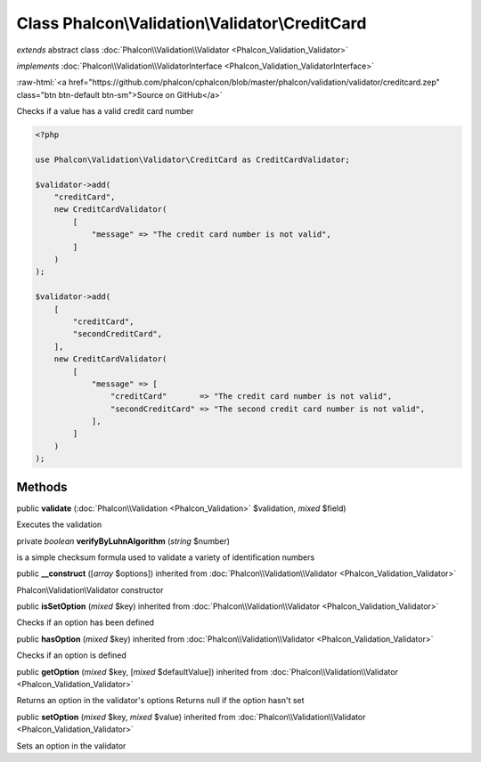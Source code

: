 Class **Phalcon\\Validation\\Validator\\CreditCard**
====================================================

*extends* abstract class :doc:`Phalcon\\Validation\\Validator <Phalcon_Validation_Validator>`

*implements* :doc:`Phalcon\\Validation\\ValidatorInterface <Phalcon_Validation_ValidatorInterface>`

.. role:: raw-html(raw)
   :format: html

:raw-html:`<a href="https://github.com/phalcon/cphalcon/blob/master/phalcon/validation/validator/creditcard.zep" class="btn btn-default btn-sm">Source on GitHub</a>`

Checks if a value has a valid credit card number

.. code-block:: php

    <?php

    use Phalcon\Validation\Validator\CreditCard as CreditCardValidator;

    $validator->add(
        "creditCard",
        new CreditCardValidator(
            [
                "message" => "The credit card number is not valid",
            ]
        )
    );

    $validator->add(
        [
            "creditCard",
            "secondCreditCard",
        ],
        new CreditCardValidator(
            [
                "message" => [
                    "creditCard"       => "The credit card number is not valid",
                    "secondCreditCard" => "The second credit card number is not valid",
                ],
            ]
        )
    );



Methods
-------

public  **validate** (:doc:`Phalcon\\Validation <Phalcon_Validation>` $validation, *mixed* $field)

Executes the validation



private *boolean* **verifyByLuhnAlgorithm** (*string* $number)

is a simple checksum formula used to validate a variety of identification numbers



public  **__construct** ([*array* $options]) inherited from :doc:`Phalcon\\Validation\\Validator <Phalcon_Validation_Validator>`

Phalcon\\Validation\\Validator constructor



public  **isSetOption** (*mixed* $key) inherited from :doc:`Phalcon\\Validation\\Validator <Phalcon_Validation_Validator>`

Checks if an option has been defined



public  **hasOption** (*mixed* $key) inherited from :doc:`Phalcon\\Validation\\Validator <Phalcon_Validation_Validator>`

Checks if an option is defined



public  **getOption** (*mixed* $key, [*mixed* $defaultValue]) inherited from :doc:`Phalcon\\Validation\\Validator <Phalcon_Validation_Validator>`

Returns an option in the validator's options
Returns null if the option hasn't set



public  **setOption** (*mixed* $key, *mixed* $value) inherited from :doc:`Phalcon\\Validation\\Validator <Phalcon_Validation_Validator>`

Sets an option in the validator



